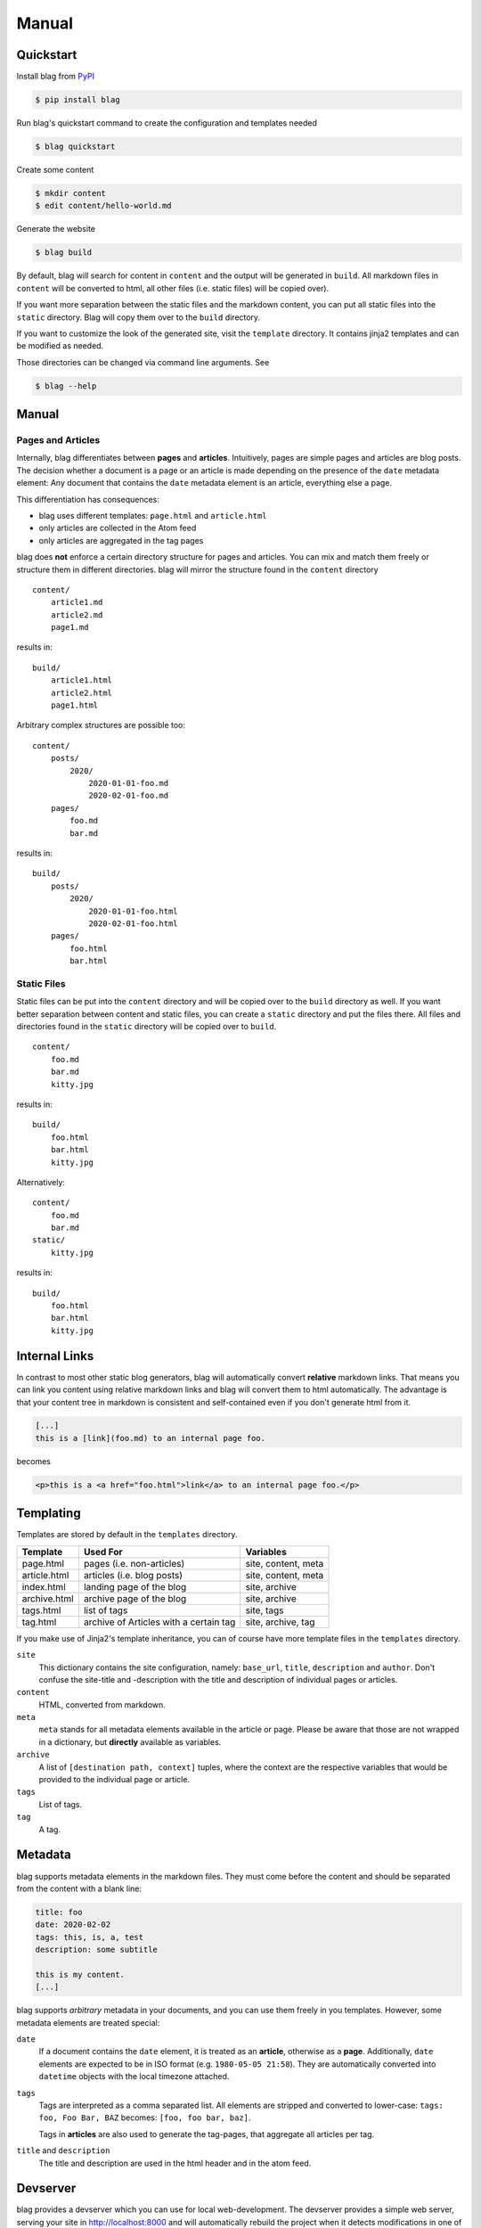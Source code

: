 Manual
======


Quickstart
----------

Install blag from PyPI_

.. code-block:: sh

    $ pip install blag

.. _pypi: https://pypi.org/project/blag/

Run blag's quickstart command to create the configuration and templates needed

.. code-block:: sh

    $ blag quickstart

Create some content

.. code-block:: sh

    $ mkdir content
    $ edit content/hello-world.md

Generate the website

.. code-block:: sh

    $ blag build

By default, blag will search for content in ``content`` and the output will be
generated in ``build``. All markdown files in ``content`` will be converted to
html, all other files (i.e. static files) will be copied over).

If you want more separation between the static files and the markdown content,
you can put all static files into the ``static`` directory. Blag will copy
them over to the ``build`` directory.

If you want to customize the look of the generated site, visit the ``template``
directory. It contains jinja2 templates and can be modified as needed.

Those directories can be changed via command line arguments. See

.. code-block:: sh

    $ blag --help


Manual
------


Pages and Articles
^^^^^^^^^^^^^^^^^^

Internally, blag differentiates between **pages** and **articles**.
Intuitively, pages are simple pages and articles are blog posts. The decision
whether a document is a page or an article is made depending on the presence
of the ``date`` metadata element: Any document that contains the ``date``
metadata element is an article, everything else a page.

This differentiation has consequences:

* blag uses different templates: ``page.html`` and ``article.html``
* only articles are collected in the Atom feed
* only articles are aggregated in the tag pages

blag does **not** enforce a certain directory structure for pages and
articles. You can mix and match them freely or structure them in different
directories. blag will mirror the structure found in the ``content`` directory

::

    content/
        article1.md
        article2.md
        page1.md

results in:

::

    build/
        article1.html
        article2.html
        page1.html

Arbitrary complex structures are possible too:

::

    content/
        posts/
            2020/
                2020-01-01-foo.md
                2020-02-01-foo.md
        pages/
            foo.md
            bar.md

results in:

::

    build/
        posts/
            2020/
                2020-01-01-foo.html
                2020-02-01-foo.html
        pages/
            foo.html
            bar.html


Static Files
^^^^^^^^^^^^

Static files can be put into the ``content`` directory and will be copied over
to the ``build`` directory as well. If you want better separation between
content and static files, you can create a ``static`` directory and put the
files there. All files and directories found in the ``static`` directory will
be copied over to ``build``.

::

    content/
        foo.md
        bar.md
        kitty.jpg

results in:

::

    build/
        foo.html
        bar.html
        kitty.jpg

Alternatively:

::

    content/
        foo.md
        bar.md
    static/
        kitty.jpg

results in:

::

    build/
        foo.html
        bar.html
        kitty.jpg


Internal Links
--------------

In contrast to most other static blog generators, blag will automatically
convert **relative** markdown links. That means you can link you content using
relative markdown links and blag will convert them to html automatically. The
advantage is that your content tree in markdown is consistent and
self-contained even if you don't generate html from it.


.. code-block:: markdown

   [...]
   this is a [link](foo.md) to an internal page foo.

becomes

.. code-block:: html

   <p>this is a <a href="foo.html">link</a> to an internal page foo.</p>


Templating
----------

Templates are stored by default in the ``templates`` directory.

============ ====================================== ===================
Template     Used For                               Variables
============ ====================================== ===================
page.html    pages (i.e. non-articles)              site, content, meta
article.html articles (i.e. blog posts)             site, content, meta
index.html   landing page of the blog               site, archive
archive.html archive page of the blog               site, archive
tags.html    list of tags                           site, tags
tag.html     archive of Articles with a certain tag site, archive, tag
============ ====================================== ===================

If you make use of Jinja2's template inheritance, you can of course have more
template files in the ``templates`` directory.

``site``
    This dictionary contains the site configuration, namely: ``base_url``,
    ``title``, ``description`` and ``author``. Don't confuse the site-title
    and -description with the title and description of individual pages or
    articles.

``content``
    HTML, converted from markdown.

``meta``
    ``meta`` stands for all metadata elements available in the article or
    page. Please be aware that those are not wrapped in a dictionary, but
    **directly** available as variables.

``archive``
    A list of ``[destination path, context]`` tuples, where the context are
    the respective variables that would be provided to the individual page or
    article.

``tags``
    List of tags.

``tag``
    A tag.


Metadata
---------

blag supports metadata elements in the markdown files. They must come before
the content and should be separated from the content with a blank line:

.. code-block:: markdown

    title: foo
    date: 2020-02-02
    tags: this, is, a, test
    description: some subtitle

    this is my content.
    [...]

blag supports *arbitrary* metadata in your documents, and you can use them
freely in you templates. However, some metadata elements are treated special:

``date``
    If a document contains the ``date`` element, it is treated as an
    **article**, otherwise as a **page**. Additionally, ``date`` elements are
    expected to be in ISO format (e.g. ``1980-05-05 21:58``). They are
    automatically converted into ``datetime`` objects with the local timezone
    attached.

``tags``
    Tags are interpreted as a comma separated list. All elements are stripped
    and converted to lower-case: ``tags: foo, Foo Bar, BAZ`` becomes: ``[foo,
    foo bar, baz]``.

    Tags in **articles** are also used to generate the tag-pages, that
    aggregate all articles per tag.

``title`` and ``description``
    The title and description are used in the html header and in the atom
    feed.


Devserver
---------

blag provides a devserver which you can use for local web-development. The
devserver provides a simple web server, serving your site in
http://localhost:8000 and will automatically rebuild the project when it
detects modifications in one of the ``content``, ``static`` and ``templates``
directories.

.. code-block:: sh

    $ blag serve

